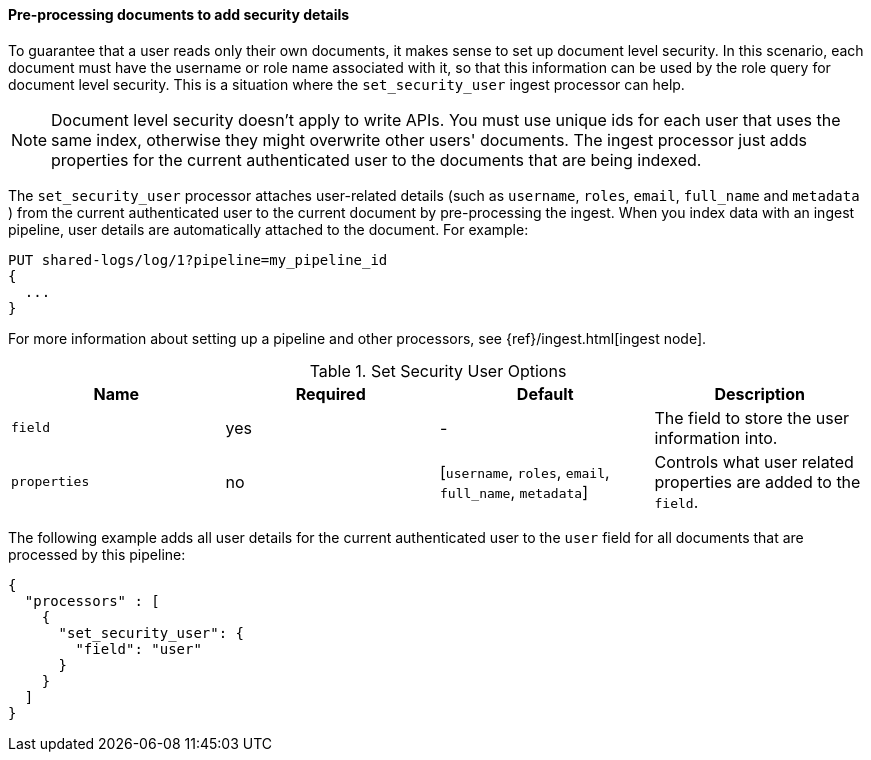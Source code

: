 [[set-security-user-processor]]
==== Pre-processing documents to add security details

// If an index is shared by many small users it makes sense to put all these users
// into the same index.  Having a dedicated index or shard per user is wasteful.
// TBD: It's unclear why we're putting users in an index here. 

To guarantee that a user reads only their own documents, it makes sense to set up
document level security. In this scenario, each document must have the username
or role name associated with it, so that this information can be used by the
role query for document level security. This is a situation where the
`set_security_user` ingest processor can help.

NOTE: Document level security doesn't apply to write APIs. You must use unique
ids for each user that uses the same index, otherwise they might overwrite other
users' documents. The ingest processor just adds properties for the current
authenticated user to the documents that are being indexed.

The `set_security_user` processor attaches user-related details (such as
`username`,  `roles`, `email`, `full_name` and `metadata` ) from the current
authenticated user to the current document by pre-processing the ingest. When
you index data with an ingest pipeline, user details are automatically attached
to the document. For example:

[source,js]
--------------------------------------------------
PUT shared-logs/log/1?pipeline=my_pipeline_id
{
  ...
}
--------------------------------------------------
// NOTCONSOLE

For more information about setting up a pipeline and other processors, see 
{ref}/ingest.html[ingest node].

[[set-security-user-options]]
.Set Security User Options
[options="header"]
|======
| Name          | Required  | Default                                                   | Description
| `field`       | yes       | -                                                         | The field to store the user information into.
| `properties`  | no        | [`username`, `roles`, `email`, `full_name`, `metadata`]   | Controls what user related properties are added to the `field`.
|======

The following example adds all user details for the current authenticated user
to the `user` field for all documents that are processed by this pipeline:

[source,js]
--------------------------------------------------
{
  "processors" : [
    {
      "set_security_user": {
        "field": "user"
      }
    }
  ]
}
--------------------------------------------------
// NOTCONSOLE